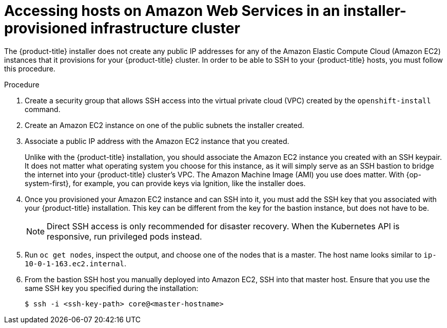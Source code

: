 // Module included in the following assemblies:
//
// * networking/accessing-hosts.adoc

[id="accessing-hosts-on-aws_{context}"]
= Accessing hosts on Amazon Web Services in an installer-provisioned infrastructure cluster

The {product-title} installer does not create any public IP addresses for any of
the Amazon Elastic Compute Cloud (Amazon EC2) instances that it provisions for
your {product-title} cluster. In order to be able to SSH to your {product-title}
hosts, you must follow this procedure.

.Procedure

. Create a security group that allows SSH access into the virtual private cloud
(VPC) created by the `openshift-install` command.

. Create an Amazon EC2 instance on one of the public subnets the installer
created.

. Associate a public IP address with the Amazon EC2 instance that you created.
+
Unlike with the {product-title} installation, you should associate the Amazon
EC2 instance you created with an SSH keypair. It does not matter what operating
system you choose for this instance, as it will simply serve as an SSH bastion
to bridge the internet into your {product-title} cluster's VPC. The Amazon
Machine Image (AMI) you use does matter. With {op-system-first},
for example, you can provide keys via Ignition, like the installer does.

. Once you provisioned your Amazon EC2 instance and can SSH into it, you must add
the SSH key that you associated with your {product-title} installation. This key
can be different from the key for the bastion instance, but does not have to be.
+
[NOTE]
====
Direct SSH access is only recommended for disaster recovery. When the Kubernetes
API is responsive, run privileged pods instead.
====

. Run `oc get nodes`, inspect the output, and choose one of the nodes that is a
master. The host name looks similar to `ip-10-0-1-163.ec2.internal`.

. From the bastion SSH host you manually deployed into Amazon EC2, SSH into that
master host. Ensure that you use the same SSH key you specified during the
installation:
+
----
$ ssh -i <ssh-key-path> core@<master-hostname>
----
